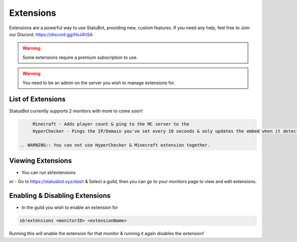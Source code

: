 ============
Extensions
============

Extensions are a powerful way to use StatuBot, providing new, custom features. If you need any help, feel free to Join our Discord: https://discord.gg/HvJ4hSA

.. WARNING:: Some extensions require a premium subscription to use.
.. warning:: You need to be an admin on the server you wish to manage extensions for.

List of Extensions
==================
StatusBot currently supports 2 monitors with more to come soon!

.. code-block:: none

      Minecraft - Adds player count & ping to the MC server to the
      HyperChecker - Pings the IP/Domain you've set every 10 seconds & only updates the embed when it detects a change.
      
 .. WARNING:: You can not use HyperChecker & Minecraft extension together.

Viewing Extensions
==================
- You can run sb!extensions
or
- Go to https://statusbot.xyz/dash & Select a guild, then you can go to your monitors page to view and edit extensions.

Enabling & Disabling Extensions
========================

- In the guild you wish to enable an extension for

.. code-block:: none

    sb!extensions <monitorID> <extensionName>
    
Running this will enable the extension for that monitor & running it again disables the extension!

